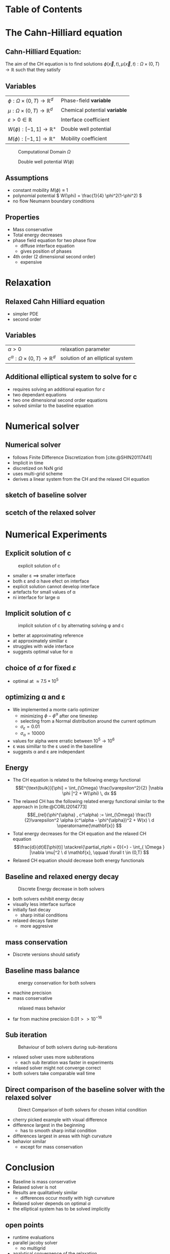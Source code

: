 #+subtitle: A numerical method on the Cahn-Hilliard equation
#+subtitle: and its relaxed variation
#+BIBLIOGRAPHY: ~/org/resources/bibliography/refs.bib
#+OPTIONS: timestamp:nil toc:nil num:nil
#+PROPERTY: header-args:julia :output-dir images :eval never :noweb no-export
#+PROPERTY: header-args:julia-vterm :output-dir images :exports results :noweb no-export :eval yes :session jl :cache yes
#+REVEAL_THEME: css/theme/unistuttgart.css
#+reveal_academic_title: t
#+reveal_extra_options: width: "100%", height: "100%", margin: 0, minScale: 1, maxScale: 1
#+reveal_title_slide: title.html
#+reveal_trans: fade
#+reveal_extra_css: css/extra.css
# #+OPTIONS: reveal_single_file:t#
#+REVEAL_ROOT: https://cdn.jsdelivr.net/npm/reveal.js
# #+REVEAL_ROOT: ./reveal.js-master


* Table of Contents
:PROPERTIES:
 :UNNUMBERED: notoc
:END:

#+reveal_toc:  headlines:1
* Introduction :noexport:
:PROPERTIES:
:html_headline_class: unis-section-title
:reveal_extra_attr: class="unis-blue-background"
:END:
** rough explanation what CH does
+ multiphase coupling equation
+ implicit interface
+ 2 phase flow
** animation CH
[[file:images/iteration.gif]]

* The Cahn-Hilliard equation
:PROPERTIES:
:html_headline_class: unis-section-title
:reveal_extra_attr: class="unis-blue-background"
:END:
** Cahn-Hilliard Equation:
:PROPERTIES:
:reveal_extra_attr: data-auto-animate
:END:
The aim of the CH equation is to find solutions \( \phi(\vec{x} , t) , \mu(\vec{x} , t): \Omega \times (0,T) \to \mathbb{R} \) such that they satisfy
#+ATTR_REVEAL: :data-id eq
#+name: eq:initial-value-problem
\begin{equation}
\begin{aligned}
\partial_{t}\phi(x,t) &=  \nabla \cdot(M(\phi)\nabla\mu),\\
\mu &= - \varepsilon^2 \Delta\phi  + W'(\phi), & \text{in} \, \Omega &\times (0,T),\\
-\nabla\mu \cdot \mathbf{n} &= 0\\
\nabla\phi \cdot \mathbf{n} &= 0 & \text{on} \, \partial\Omega &\times (0,T), \\
\phi(x,0) &= \phi^0(x) \,, & \text{in} \, \Omega &
\end{aligned}
\end{equation}

** Variables
#+Reveal_html: <div style="display: flex;justify-content: center;">
| \( \phi : \Omega \times (0,T) \to \mathbb{R}^d \) | Phase-field *variable*        |
| \( \mu : \Omega \times (0,T) \to \mathbb{R}^d \) | Chemical potential *variable* |
| \( \varepsilon > 0 \in \mathbb{R} \)           | Interface coefficient       |
| \( W(\phi): [-1,1] \to \mathbb{R}^+ \)  | Double well potential       |
| \( M(\phi): [-1,1] \to \mathbb{R}^+ \)  | Mobility coefficient        |
#+reveal_html: </div>
#+reveal: split
#+REVEAL_HTML: <div style="display: grid; grid-template-columns: auto auto; padding: 5rem; justify-content: center">
#+caption: Computational Domain \( \Omega \)
#+name: fig:domain
[[file:images/domain.svg]]
#+caption: Double well potential \( W(\phi) \)
#+name: fig:double-well
[[file:images/double-well.svg]]
** Assumptions
#+attr_reveal: :frag (appear)
+ constant mobility \( M(\phi) \equiv 1 \)
+ polynomial potential \( W(\phi) = \frac{1}{4} \phi^2(1-\phi^2) \)
+ no flow Neumann boundary conditions
** Properties
:PROPERTIES:
:html_headline_class: unis-subsection-title
:END:
#+attr_reveal: :frag (appear)
+ Mass conservative
+ Total energy decreases
+ phase field equation for two phase flow
  + diffuse interface equation
  + gives position of phases
+ 4th order (2 dimensional second order)
  + expensive
* Relaxation
:PROPERTIES:
:html_headline_class: unis-section-title
:reveal_extra_attr: class="unis-blue-background"
:END:
** Relaxed Cahn Hilliard equation
:PROPERTIES:
:reveal_extra_attr: data-auto-animate
:html_headline_class: unis-subsection-title
:END:
#+name: eq:relaxed-cahn-hilliard
\begin{equation}
\begin{aligned}
\partial_t \phi^\alpha(x,t)  &= \Delta \mu \,,\\
\mu &= \varepsilon ^2 \alpha(c^\alpha - \phi^\alpha) + W'(\phi^{\alpha}) .
\end{aligned}
\end{equation}
+ simpler PDE
+ second order

** Variables
#+Reveal_html: <div style="display: flex;justify-content: center;">
| \( \alpha > 0 \) | relaxation parameter |
| \( c^{\alpha}:\Omega \times (0,T) \to \mathbb{R}^d \)  | solution of an elliptical system |
#+Reveal_html: </div>
** Additional elliptical system to solve for c
#+name: eq:elliptical-equation
\begin{align}
- \Delta c^\alpha  + \alpha c^a &= \alpha \phi ^\alpha,
\end{align}
#+attr_reveal: :frag (appear)
+ requires solving an additional equation for \( c \)
+ two dependant equations
+ two one dimensional second order equations
+ solved similar to the baseline equation
* Numerical solver
:PROPERTIES:
:html_headline_class: unis-section-title
:reveal_extra_attr: class="unis-blue-background"
:END:
** Numerical solver
#+attr_reveal: :frag (appear)
+ follows Finite Difference Discretization from [cite:@SHIN20117441]
+ Implicit in time
+ discretized on NxN grid
+ uses multi-grid scheme
+ derives a linear system from the CH and the relaxed CH equation
** sketch of baseline solver
[[file:images/Two-grid-scheme.svg]]
** scetch of the relaxed solver
[[file:images/Two-grid-scheme-relaxed.svg]]
* Numerical Experiments
:PROPERTIES:
:html_headline_class: unis-section-title
:reveal_extra_attr: class="unis-blue-background"
:END:
** Explicit solution of c
#+REVEAL_HTML: <div style="display: grid; grid-template-columns: 2fr 1fr; padding: 5rem; justify-content: center">

#+caption: explicit solution of c
#+name: fig:relaxed-smooth-eval
[[file:images/explicit-elips-smooth.svg]]

#+reveal_html: <div>
#+attr_reveal: :frag (appear)
+ smaller \varepsilon \(\implies\) smaller interface
+ both \varepsilon and \alpha have efect on interface
+ explicit solution cannot develop interface
+ artefacts for small values of \alpha
+ ni interface for large \alpha
#+reveal_html: </div>
** Implicit solution of c
#+REVEAL_HTML: <div style="display: grid; grid-template-columns: 2fr 1fr; padding: 5rem; justify-content: center">
#+caption: implicit solution of c by alternating solving \phi and c
#+name: fig:alternating-elips-smooth
[[file:images/alternating-elips-smooth.svg]]

#+reveal_html: <div>
#+attr_reveal: :frag (appear)
+ better at approximating reference
+ at approximately simillar \varepsilon
+ struggles with wide interface
+ suggests optimal value for \alpha
#+reveal_html: </div>
** choice of \( \alpha \) for fixed \( \varepsilon \)
#+REVEAL_HTML: <div style="display: grid; grid-template-columns: 2fr 1fr; padding: 5rem; justify-content: center">
#+name: fig:alpha-error
[[file:images/alpha-error.svg]]

#+reveal_html: <div>
#+attr_reveal: :frag (appear)
+ optimal at \(\approx 7.5* 10^5\)
#+reveal_html: </div>
** optimizing \alpha and \varepsilon
+ We implemented a monte carlo optimizer
  + minimizing \(\phi - \phi^\alpha\) after one timestep
  + selecting from a Normal distribution around the current optimum
  + \(\sigma_\varepsilon = 0.01\)
  + \(\sigma_\alpha = 10000\)
+ values for alpha were erratic between \(10^5 \to 10^6\)
+ \varepsilon was simillar to the \varepsilon used in the baselline
+ suggests \alpha and \varepsilon are independant

** Energy
# #+REVEAL_HTML: <div style="display: grid; grid-template-columns: auto auto; padding: 5rem;">
#+attr_reveal: :frag (appear)
+ The CH equation is related to the following energy functional
   \[E^{\text{bulk}}[\phi] = \int_{\Omega} \frac{\varepsilon^2}{2} |\nabla \phi |^2 + W(\phi) \, dx  \]
+ The relaxed CH has the following related energy functional similar to the approach in [cite:@CORLI2014773]
   \[E_{rel}(\phi^{\alpha} , c^\alpha) := \int_{\Omega}  \frac{1}{2}\varepsilon^2 \alpha (c^\alpha - \phi^{\alpha})^2 + W(x) \ d \operatorname{\mathbf{x}} \]
+ Total energy decreases for the CH equation and the relaxed CH equation
   \[\frac{d}{dt}E[\phi(t)]  \stackrel{\partial_n\phi = 0}{=} - \int_{ \Omega } |\nabla \mu|^2 \ d \mathbf{x}, \qquad \forall t \in (0,T) \]
+ Relaxed CH equation should decrease both energy functionals

** Baseline and relaxed energy decay
#+REVEAL_HTML: <div style="display: grid; grid-template-columns: 2fr 1fr; padding: 5rem; justify-content: center">
#+caption: Discrete Energy decrease in both solvers
#+name: fig:relaxed-energy-balance
[[file:images/relaxed-energy-balance.svg]]
#+reveal_html: <div>
#+attr_reveal: :frag (appear)
+ both solvers exhibit energy decay
+ visually less interface surface
+ initially fast decay
  + sharp initial conditions
+ relaxed decays faster
  + more aggresive
#+reveal_html: </div>

** mass conservation
\begin{equation}
\frac{d}{d t} \int_{\Omega} \phi ~\mathrm{d} \operatorname{\mathbf{x}} = 0
\end{equation}
+ Discrete versions should satisfy
\begin{equation}
\sum_{i,j \in \Omega} \frac{\phi_{ij}^{n} - \phi_{ij}^{n+1}}{\Delta t} = 0
\end{equation}
** Baseline mass balance
#+REVEAL_HTML: <div style="display: grid; grid-template-columns: 2fr 1fr; padding: 5rem; justify-content: center">
#+caption:  energy conservation for both solvers
#+name: fig:mass-balance
[[file:images/mass_balance.svg]]
#+reveal_html: <div>
#+attr_reveal: :frag (appear)
+ machine precision
+ mass conservative
#+reveal_html: </div>
#+Reveal: split
#+caption: relaxed mass behavior
#+name: fig:relaxed-mass-balance
[[file:images/relaxed-mass-balance.svg]]
#+reveal_html: <div>
#+attr_reveal: :frag (appear)
+ far from machine precision \(0.01 >> 10^{-16}\)
#+reveal_html: </div>
** Sub iteration
#+REVEAL_HTML: <div style="display: grid; grid-template-columns: 2fr 1fr; padding: 5rem; justify-content: center">
#+caption: Behaviour of both solvers during sub-iterations
#+name: fig:relaxed-convergence
[[file:images/relaxed-convergence.svg]]
#+reveal_html: <div>
#+attr_reveal: :frag (appear)
+ relaxed solver uses more subiterations
  + each sub iteration was faster in experiments
+ relaxed solver might not converge  correct
+ both solvers take comparable wall time
#+reveal_html: </div>
** Direct comparison of the baseline solver with the relaxed solver
#+REVEAL_HTML: <div style="display: grid; grid-template-rows: 2fr 1fr; padding: 5rem; justify-content: center">
#+caption: Direct Comparison of both solvers for chosen initial condition
#+name: fig:comparison
[[file:images/relaxed-comparison.gif]]
#+reveal_html: <div>
#+attr_reveal: :frag (appear)
+ cherry picked example with visual difference
+ difference largest in the beginning
  + has to smooth sharp initial condition
+ differences largest in areas with high curvature
+ behavior similar
  + except for mass conservation
#+reveal_html: </div>


* Conclusion
:PROPERTIES:
:html_headline_class: unis-section-title
:reveal_extra_attr: class="unis-blue-background"
:END:
#+Reveal: split
+ Baseline is mass conservative
+ Relaxed solver is not
+ Results are qualitatively similar
  + differences occur mostly with high curvature
+ Relaxed solver depends on optimal \( \alpha \)
+ the elliptical system has to be solved implicitly
** open points
+ runtime evaluations
+ parallel jacoby solver
  + no multigrid
+ analytical convergence of the relaxation

* References
#+print_bibliography:
* Appendix
** Discretization
:PROPERTIES:
:html_headline_class: unis-section-title
:reveal_extra_attr: class="unis-blue-background"
:END:
*** Domain
\begin{equation}
\Omega_d = \left\{ i,j \mid i,j \in \mathbb{N} \,, i,j \in [2,N+1] \right\}
\end{equation}
\begin{equation}
\begin{aligned}
\phi_{ij}^n: \Omega_d \times \left\{ 0, \dots  \right\} &\to \mathbb{R}\\
\mu_{ij}^n: \Omega_d \times \left\{ 0, \dots \right\} &\to \mathbb{R}
\end{aligned}
\end{equation}
\begin{align*}
G_{ij} &=
\begin{cases}
1, & i,j \in [2,N+1]  \\
0, & \text{else}
\end{cases}
\end{align*}
*** Finite Differences
\begin{align}
D_x\phi^{n+1,m}_{i+\frac{1}{2} j} &= \frac{\phi^{n+1,m}_{i+1j} - \phi^{n+1,m}_{ij}}{h} & D_y\phi^{n+1,m}_{ij+\frac{1}{2}} &= \frac{\phi^{n+1,m}_{ij+1} - \phi^{n+1,m}_{ij}}{h}
\end{align}
We define \( D_x\mu_{ij}^{n+\frac{1}{2},m} , D_y\mu_{ij}^{n+\frac{1}{2},m} \) in the same way.
*** Discrete CH equation
:PROPERTIES:
:reveal_extra_attr: data-auto-animate
:END:
#+name: eq:discrete-cahn-hilliard
\begin{equation}
\begin{aligned}
\frac{\phi_{ij}^{n+1} - \phi_{ij}^n}{\Delta t}  &=  \nabla _d \cdot (G_{ij} \nabla_d \mu_{ij}^{n+\frac{1}{2}} )  \,, \\
 \mu_{ij}^{n+\frac{1}{2}} &= 2\phi_{ij}^{n+1} - \varepsilon^2  \nabla_d \cdot  (G_{ij} \nabla _d \phi_{ij}^{n+1} ) + W'(\phi_{ij}^n) - 2\phi _{ij}^n \,,
\end{aligned}
\end{equation}
*** Discrete CH equation
:PROPERTIES:
:reveal_extra_attr: data-auto-animate
:END:
#+name: eq:discrete-relaxed-cahn-hilliard
\begin{equation}
\begin{aligned}
\frac{\phi_{ij}^{n+1,\alpha} - \phi_{ij}^{n,\alpha}}{\Delta t}  &=  \nabla _d \cdot (G_{ij} \nabla_d \mu_{ij}^{n+\frac{1}{2},\alpha} )  \,,\\
 \mu_{ij}^{n+\frac{1}{2},\alpha} &= 2\phi_{ij}^{n+1,\alpha} - \varepsilon^2 a(c_{ij}^{n+1,\alpha} - \phi_{ij}^{n+1,\alpha})  + W'(\phi_{ij}^{n,\alpha}) - 2\phi _{ij}^{n,\alpha} \,.
\end{aligned}
\end{equation}
*** b
\begin{align*}
\begin{pmatrix}
\zeta^n_{ij}
 \\
\psi^n_{ij}
\end{pmatrix}
&=
\begin{pmatrix}
\frac{\phi_{ij}^{n}}{\Delta t}\\
W'(\phi_{ij}^n) - 2\phi_{ij}^n
\end{pmatrix}
.
\end{align*}


# #+PRINT_BIBLIOGRAPHY:

*** time
#+caption: Behaviour of both solvers when varying time-step size
#+name: fig:relaxed-stability-in-time
[[file:images/relaxed-time-stability.svg]]


** solver details
*** Discretized form of the CH equation :
:PROPERTIES:
:reveal_extra_attr: data-auto-animate
:END:
#+ATTR_REVEAL: :data-id eq
\begin{equation}
\begin{aligned}
\partial_{t}\phi(x,t) &=  \nabla \cdot(M(\phi)\nabla\mu), \\
\mu &= - \varepsilon^2 \Delta\phi  + W'(\phi),
\end{aligned}
\end{equation}
+ semi implicit in time
+ centered difference in space [cite:@SHIN20117441] .
*** Discretized form of the Ch equation :
:PROPERTIES:
:reveal_extra_attr: data-auto-animate
:END:


#+ATTR_REVEAL: :data-id eq
#+caption: red terms are explicit blue terms implicit in time
#+name: eq:discrete-cahn-hilliard
\begin{equation}
\begin{aligned}
\frac{\color{RoyalBlue}{\phi_{ij}^{n+1}} - \color{Maroon}{\phi_{ij}^n}}{\Delta t}  &=  \color{RoyalBlue}{\nabla _d \cdot (G_{ij} \nabla_d \mu_{ij}^{n+\frac{1}{2}} )}  \,, \\
 \color{RoyalBlue}{\mu_{ij}^{n+\frac{1}{2}}} &= \color{RoyalBlue}{2\phi_{ij}^{n+1}} - \varepsilon^2  \color{RoyalBlue}{\nabla_d \cdot  (G_{ij} \nabla _d \phi_{ij}^{n+1} )} + \color{Maroon}{W'(\phi_{ij}^n) - 2\phi _{ij}^n} \,,
\end{aligned}
\end{equation}
+ semi implicit in time
+ centered difference in space [cite:@SHIN20117441] .
*** Variables
#+Reveal_html: <div style="display: flex;justify-content: center;">
| \( b \)   | \( b = DL \cdot \left( \phi_{ij}^{n+1} , \mu_{ij}^{n+\frac{1}{2}} \right)^T - L \left(  \phi_{ij}^{n+1} , \mu_{ij}^{n+\frac{1}{2}}  \right) \) |
| \( DL \)  | Jacobian of \( L \)                                    |
| \( \color{RoyalBlue}{L} \) | Implicit terms of the discrete CH equation |
| \( \color{Maroon}{\left( \zeta_{ij}^n , \psi_{ij}^{n} \right)} \) | Explicit terms of the discrete CH equation |
| \( \Omega_d \) | discrete version of the computational domain \( \Omega \)   |
#+Reveal_html: </div>
